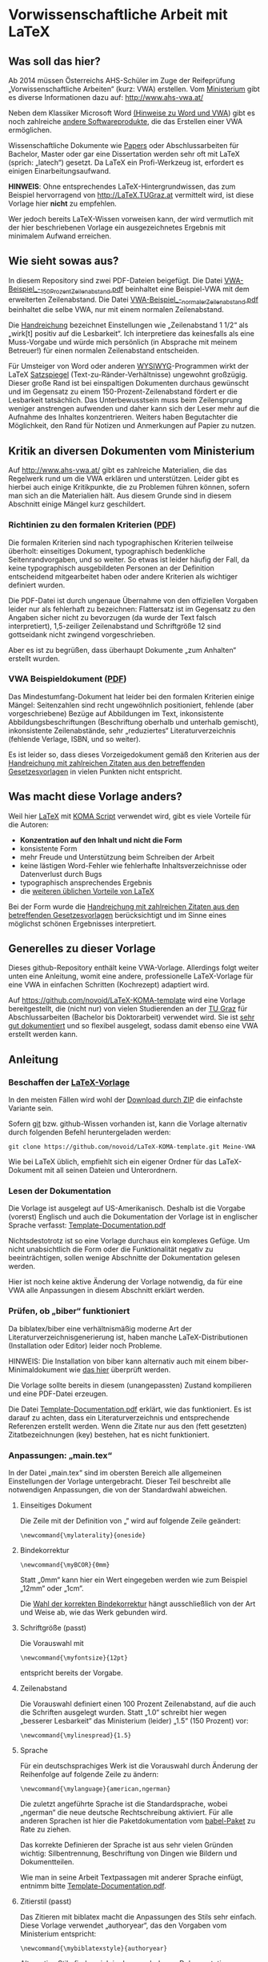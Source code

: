 
* Vorwissenschaftliche Arbeit mit LaTeX

** Was soll das hier?

Ab 2014 müssen Österreichs AHS-Schüler im Zuge der Reifeprüfung
„Vorwissenschaftliche Arbeiten“ (kurz: VWA) erstellen. Vom [[http://www.mnukk.gv.at][Ministerium]]
gibt es diverse Informationen dazu auf: http://www.ahs-vwa.at/

Neben dem Klassiker Microsoft Word [[http://www.ahs-vwa.at/pluginfile.php/31/mod_data/content/1079/WORD_und_VWA.pdf][(Hinweise zu Word und VWA]]) gibt es
noch zahlreiche [[http://windows.iusethis.com/tag/wordprocessor][andere Softwareprodukte]], die das Erstellen einer VWA
ermöglichen.

Wissenschaftliche Dokumente wie [[https://de.wikipedia.org/wiki/Wissenschaftliche_Publikation][Papers]] oder Abschlussarbeiten für
Bachelor, Master oder gar eine Dissertation werden sehr oft mit LaTeX
(sprich: „latech“) gesetzt. Da LaTeX ein Profi-Werkzeug ist, erfordert
es einigen Einarbeitungsaufwand.

*HINWEIS*: Ohne entsprechendes LaTeX-Hintergrundwissen, das zum
Beispiel hervorragend von http://LaTeX.TUGraz.at vermittelt wird, ist
diese Vorlage hier *nicht* zu empfehlen.

Wer jedoch bereits LaTeX-Wissen vorweisen kann, der wird vermutlich
mit der hier beschriebenen Vorlage ein ausgezeichnetes Ergebnis mit
minimalem Aufwand erreichen.

** Wie sieht sowas aus?

In diesem Repository sind zwei PDF-Dateien beigefügt. Die Datei
[[https://github.com/novoid/LaTeX-KOMA-VWA/blob/master/VWA-Beispiel_-_150_Prozent_Zeilenabstand.pdf][VWA-Beispiel_-_150_Prozent_Zeilenabstand.pdf]] beinhaltet eine
Beispiel-VWA mit dem erweiterten Zeilenabstand. Die Datei
[[https://github.com/novoid/LaTeX-KOMA-VWA/blob/master/VWA-Beispiel_-_normaler_Zeilenabstand.pdf][VWA-Beispiel_-_normaler_Zeilenabstand.pdf]] beinhaltet die selbe VWA,
nur mit einem normalen Zeilenabstand.

Die [[http://www.bmukk.gv.at/medienpool/22700/reifepruefung_ahs_lfvwa.pdf][Handreichung]] bezeichnet Einstellungen wie „Zeilenabstand 1 1/2“
als „wirk[t] positiv auf die Lesbarkeit“. Ich interpretiere das
keinesfalls als eine Muss-Vorgabe und würde mich persönlich (in
Absprache mit meinem Betreuer!) für einen normalen Zeilenabstand
entscheiden.

Für Umsteiger von Word oder anderen [[https://de.wikipedia.org/wiki/Wysiwyg][WYSIWYG]]-Programmen wirkt der LaTeX
[[https://de.wikipedia.org/wiki/Satzspiegel][Satzspiegel]] (Text-zu-Ränder-Verhältnisse) ungewohnt großzügig. Dieser
große Rand ist bei einspaltigen Dokumenten durchaus gewünscht und im
Gegensatz zu einem 150-Prozent-Zeilenabstand fördert er die Lesbarkeit
tatsächlich. Das Unterbewusstsein muss beim Zeilensprung weniger
anstrengen aufwenden und daher kann sich der Leser mehr auf die
Aufnahme des Inhaltes konzentrieren. Weiters haben Begutachter die
Möglichkeit, den Rand für Notizen und Anmerkungen auf Papier zu
nutzen.

** Kritik an diversen Dokumenten vom Ministerium

Auf http://www.ahs-vwa.at/ gibt es zahlreiche Materialien, die das
Regelwerk rund um die VWA erklären und unterstützen. Leider gibt es
hierbei auch einige Kritikpunkte, die zu Problemen führen können,
sofern man sich an die Materialien hält. Aus diesem Grunde sind in
diesem Abschnitt einige Mängel kurz geschildert.

*** Richtinien zu den formalen Kriterien ([[http://www.ahs-vwa.at/pluginfile.php/31/mod_data/content/547/VWA-Formale-Richtlinien.pdf][PDF]])

Die formalen Kriterien sind nach typographischen Kriterien teilweise
überholt: einseitiges Dokument, typographisch bedenkliche
Seitenrandvorgaben, und so weiter. So etwas ist leider häufig der
Fall, da keine typographisch ausgebildeten Personen an der Definition
entscheidend mitgearbeitet haben oder andere Kriterien als wichtiger
definiert wurden.

Die PDF-Datei ist durch ungenaue Übernahme von den offiziellen
Vorgaben leider nur als fehlerhaft zu bezeichnen: Flattersatz ist im
Gegensatz zu den Angaben sicher nicht zu bevorzugen (da wurde der Text
falsch interpretiert), 1,5-zeiliger Zeilenabstand und Schriftgröße 12
sind gottseidank nicht zwingend vorgeschrieben.

Aber es ist zu begrüßen, dass überhaupt Dokumente „zum Anhalten“
erstellt wurden.

*** VWA Beispieldokument ([[http://www.ahs-vwa.at/pluginfile.php/31/mod_data/content/533/02-VWA-Blindtext-mit-Anhang.pdf][PDF]])

Das Mindestumfang-Dokument hat leider bei den formalen Kriterien
einige Mängel: Seitenzahlen sind recht ungewöhnlich positioniert,
fehlende (aber vorgeschriebene) Bezüge auf Abbildungen im Text,
inkonsistente Abbildungsbeschriftungen (Beschriftung oberhalb und
unterhalb gemischt), inkonsistente Zeilenabstände, sehr „reduziertes“
Literaturverzeichnis (fehlende Verlage, ISBN, und so weiter).

Es ist leider so, dass dieses Vorzeigedokument gemäß den Kriterien
aus der [[http://www.bmukk.gv.at/medienpool/22700/reifepruefung_ahs_lfvwa.pdf][Handreichung mit zahlreichen Zitaten aus den betreffenden
Gesetzesvorlagen]] in vielen Punkten nicht entspricht.

** Was macht diese Vorlage anders?

Weil hier [[http://en.wikipedia.org/wiki/LaTeX][LaTeX]] mit [[http://www.komascript.de/][KOMA Script]] verwendet wird, gibt es viele
Vorteile für die Autoren:

- *Konzentration auf den Inhalt und nicht die Form*
- konsistente Form
- mehr Freude und Unterstützung beim Schreiben der Arbeit
- keine lästigen Word-Fehler wie fehlerhafte Inhaltsverzeichnisse
  oder Datenverlust durch Bugs
- typographisch ansprechendes Ergebnis
- die [[http://latex.tugraz.at/latex/warum][weiteren üblichen Vorteile von LaTeX]]

Bei der Form wurde die [[http://www.bmukk.gv.at/medienpool/22700/reifepruefung_ahs_lfvwa.pdf][Handreichung mit zahlreichen Zitaten aus den
betreffenden Gesetzesvorlagen]] berücksichtigt und im Sinne eines
möglichst schönen Ergebnisses interpretiert.

** Generelles zu dieser Vorlage

Dieses github-Repository enthält keine VWA-Vorlage. Allerdings folgt
weiter unten eine Anleitung, womit eine andere, professionelle
LaTeX-Vorlage für eine VWA in einfachen Schritten (Kochrezept)
adaptiert wird.

Auf https://github.com/novoid/LaTeX-KOMA-template wird eine Vorlage
bereitgestellt, die (nicht nur) von vielen Studierenden an der [[http://www.TUGraz.at][TU Graz]]
für Abschlussarbeiten (Bachelor bis Doktorarbeit) verwendet wird. Sie
ist [[https://github.com/novoid/LaTeX-KOMA-template/blob/master/Template-Documentation.pdf][sehr gut dokumentiert]] und so flexibel ausgelegt, sodass damit
ebenso eine VWA erstellt werden kann.

** Anleitung

*** Beschaffen der [[https://github.com/novoid/LaTeX-KOMA-template][LaTeX-Vorlage]]

In den meisten Fällen wird wohl der [[https://github.com/novoid/LaTeX-KOMA-template/archive/master.zip][Download durch ZIP]] die einfachste
Variante sein.

Sofern [[https://de.wikipedia.org/wiki/Git][git]] bzw. github-Wissen vorhanden ist, kann die Vorlage
alternativ durch folgenden Befehl heruntergeladen werden:
: git clone https://github.com/novoid/LaTeX-KOMA-template.git Meine-VWA

Wie bei LaTeX üblich, empfiehlt sich ein eigener Ordner für das
LaTeX-Dokument mit all seinen Dateien und Unterordnern.

*** Lesen der Dokumentation

Die Vorlage ist ausgelegt auf US-Amerikanisch. Deshalb ist die
Vorgabe (vorerst) Englisch und auch die Dokumentation der Vorlage ist
in englischer Sprache verfasst: [[https://github.com/novoid/LaTeX-KOMA-template/blob/master/Template-Documentation.pdf][Template-Documentation.pdf]]

Nichtsdestotrotz ist so eine Vorlage durchaus ein komplexes
Gefüge. Um nicht unabsichtlich die Form oder die Funktionalität
negativ zu beeinträchtigen, sollen wenige Abschnitte der
Dokumentation gelesen werden.

Hier ist noch keine aktive Änderung der Vorlage notwendig, da für
eine VWA alle Anpassungen in diesem Abschnitt erklärt werden.

*** Prüfen, ob „biber“ funktioniert

Da biblatex/biber eine verhältnismäßig moderne Art der
Literaturverzeichnisgenerierung ist, haben manche LaTeX-Distributionen
(Installation oder Editor) leider noch Probleme.

HINWEIS: Die Installation von biber kann alternativ auch mit einem
biber-Minimaldokument wie [[https://github.com/novoid/koma-biber-minimal-example][das hier]] überprüft werden.

Die Vorlage sollte bereits in diesem (unangepassten) Zustand
kompilieren und eine PDF-Datei erzeugen.

Die Datei [[https://github.com/novoid/LaTeX-KOMA-template/blob/master/Template-Documentation.pdf][Template-Documentation.pdf]] erklärt, wie das funktioniert. Es
ist darauf zu achten, dass ein Literaturverzeichnis und entsprechende
Referenzen erstellt werden. Wenn die Zitate nur aus den (fett
gesetzten) Zitatbezeichnungen (key) bestehen, hat es nicht
funktioniert.

*** Anpassungen: „main.tex“

In der Datei „main.tex“ sind im obersten Bereich alle allgemeinen
Einstellungen der Vorlage untergebracht. Dieser Teil beschreibt alle
notwendigen Anpassungen, die von der Standardwahl abweichen.

**** Einseitiges Dokument

Die Zeile mit der Definition von „\mylaterality“ wird auf folgende
Zeile geändert:
: \newcommand{\mylaterality}{oneside}

**** Bindekorrektur

: \newcommand{\myBCOR}{0mm}

Statt „0mm“ kann hier ein Wert eingegeben werden wie zum Beispiel
„12mm“ oder „1cm“.

Die [[http://www.golatex.de/bindekorrektur-t4189.html][Wahl der korrekten Bindekorrektur]] hängt ausschließlich von der Art
und Weise ab, wie das Werk gebunden wird.

**** Schriftgröße (passt)

Die Vorauswahl mit
: \newcommand{\myfontsize}{12pt}
entspricht bereits der Vorgabe.

**** Zeilenabstand

Die Vorauswahl definiert einen 100 Prozent Zeilenabstand, auf die auch
die Schriften ausgelegt wurden. Statt „1.0“ schreibt hier wegen
„besserer Lesbarkeit“ das Ministerium (leider) „1.5“ (150 Prozent)
vor:
: \newcommand{\mylinespread}{1.5} 

**** Sprache

Für ein deutschsprachiges Werk ist die Vorauswahl durch Änderung der
Reihenfolge auf folgende Zeile zu ändern:
: \newcommand{\mylanguage}{american,ngerman}

Die zuletzt angeführte Sprache ist die Standardsprache, wobei
„ngerman“ die neue deutsche Rechtschreibung aktiviert. Für alle
anderen Sprachen ist hier die Paketdokumentation vom [[http://www.ctan.org/pkg/babel][babel-Paket]] zu
Rate zu ziehen.

Das korrekte Definieren der Sprache ist aus sehr vielen Gründen
wichtig: Silbentrennung, Beschriftung von Dingen wie Bildern und
Dokumentteilen.

Wie man in seine Arbeit Textpassagen mit anderer Sprache einfügt,
entnimm bitte [[https://github.com/novoid/LaTeX-KOMA-template/blob/master/Template-Documentation.pdf][Template-Documentation.pdf]].

**** Zitierstil (passt)

Das Zitieren mit biblatex macht die Anpassungen des Stils sehr
einfach. Diese Vorlage verwendet „authoryear“, das den Vorgaben vom
Ministerium entspricht:
: \newcommand{\mybiblatexstyle}{authoryear}

Alternative Stile finden sich in der wunderbaren [[http://www.math.upenn.edu/tex_docs/latex/biblatex/biblatex.pdf][Dokumentation von
biblatex]].

**** VWA-Titelseite

Die Titelseite wird gemäß folgender Zeile angepasst:
: \newcommand{\mytitlepage}{template/title_VWA}

**** Metadaten

Startend mit der Zeile
: \newcommand{\myauthor}{AUTHOR}
werden die Metadaten des Dokumentes definiert.

Folgende Variablen werden für die VWA benötigt:

- \myauthor ... die/der Autor(in)
- \mytitle ... der Titel der Arbeit
- \mysubject und \mykeywords ... für die Metadaten der genereirten PDF-Datei
- \mystudy ... wird für die Klasse ausgeborgt (zum Beispiel „8C“)
- \myinstitute ... Name der Schule
- \mysupervisor ... die/der Betreuer(in)
- \myhomestreet ... Straße der Schule
- \myhometown ... Ort der Schule
- \myhomepostalnumber ... Postleitzahl der Schule
- \mysubmissionmonth ... Monat der Einreichung
- \mysubmissionyear ... Jahr der Einreichung

Die restlichen Metadaten werden derzeit bei einer VWA nicht verwendet.

**** Selbstständigkeitserklärung

Die voreingestellte Erklärung ...
: \input{template/declaration_TU_Graz}
... wird herausgelöscht. Stattdessen kommt am Ende des Dokumentes vor
...
: \end{document}
... die Selbstständigkeitserklärung nach Wortlaut des
Beispieldokuments vom Ministerium hinein:

: \chapter*{Eidesstattliche Erklärung}
: Ich, \myauthor, erkläre hiermit eidesstattlich, dass ich diese
: vorwissenschaftliche Arbeit selbständig und ohne Hilfe Dritter
: verfasst habe.  Insbesondere versichere ich, dass ich alle wörtlichen
: und sinngemäßen Übernahmen aus anderen Werken als Zitate kenntlich
: gemacht und alle verwendeten Quellen angegeben habe.
: \vfill
: \newcommand{\mysignatureblock}[3]{%
:   \begin{tabular}{llp{2em}l} 
:   #1 & \hspace{3cm}        & & \hspace{4cm} \\\cline{2-2}\cline{4-4}
:      &                     & & \\[-3mm]
:      & {\footnotesize #2}  & & {\footnotesize #3}
:   \end{tabular}
: }
: \mysignatureblock{\myhometown, am}{Datum}{Unterschrift}
: \vfill\vfill

Der Ort wird aus der weiter oben definierten Variable
„\mysubmissiontown“ entlehnt. Wenn er abweichen sollte, bitte
entsprechend in der vorletzten Zeile oben anpassen.

**** Dokumenteinteilung

Abweichend von den VWA-Vorgaben hat die Vorlage eine andere generelle
Struktur. Die dadurch notwendigen Anpassungen sind folgende:

Die Zeilen für den Abstract ...
: \cleardoublepage
: \addcontentsline{toc}{chapter}{Abstract}
: \include{abstract}              %% Abstract
... müssen vor das Inhaltsverzeichnis ...
: \tableofcontents
... verschoben werden.

Das optionale Vorwort kann dahinter gemäß dem Abstract-Beispiel
erstellt werden.

Das Abbildungsverzeichnis ...
: \listoffigures
... wird hinter das Literaturverzeichnis ...
: \printbibliography
... verschoben.

Die Bezeichnung Appendix in ...
: \addpart*{Appendix}
... kann auf „Anhang“ geändert werden:
: \addpart*{Anhang}

Im Anhang (vor der Selbstständigkeitserklärung) werden dann die
Begleit- und Betreuungsprotokolle eingebunden. Soweit hier die
Richtlinie korrekt interpretiert wird, genügt auch ein schlichtes
Beilegen dieser Dokumente.

Weitere optionale Bausteine (Glossar, Abkürzungsverzeichnis, ...)
nach Belieben gemäß der Richtlinien einfügen.

*** Anpassungen: „colophon.tex“

Das [[https://de.wikipedia.org/wiki/Kolophon_%2528Schriftst%25C3%25BCck%2529][Kolophon]] beinhaltet derzeit Hinweise unter anderen auf den
verwendeten Editor. Sofern kein [[https://de.wikipedia.org/wiki/Emacs][GNU/Emacs]] zum Einsatz kam, sollte
entsprechender Hinweis entfernt oder korrigiert werden. 

Weiters ist es ratsam, in einer deutschsprachigen Arbeit, den Text
entsprechend zu übersetzen:
: \newcommand{\mycolophon}{%%
:   Diese Arbeit wurde mit \myacro{GNU}~Emacs geschrieben, in
:   Palatino mit Hilfe von \href{http://LaTeX.TUGraz.at}{pdf\LaTeX2e} und
:   \href{http://en.wikipedia.org/wiki/Biber_(LaTeX)}{\texttt{Biber}} gesetzt.
: 
:   Die \LaTeX{} Vorlage von Karl Voit basiert auf
:   \href{http://www.komascript.de/}{KOMA script} und steht im Internet
:   zum Download bereit: \href{https://github.com/novoid/LaTeX-KOMA-template}{https://github.com/novoid/LaTeX-KOMA-template}
: }

*** Austausch des Logos für die Titelseite: „figures/institution.pdf“

In der Datei ~figures/institution.pdf~ befindet sich derzeit das Logo
der TU Graz. Wenn du diese Datei ersetzt mit ~institution.pdf~ oder
~institution.png~ aus deinem Schul-Logo ersetzt, so wird dies auf der
Titelseite berücksichtigt.

*HINWEIS*: Computer-generierte Grafiken wie Logos oder Screenshots
bitte *niemals* im JPEG-Format speichern. Das ergibt sehr schlechte
Qualität, da JPEG ein verlustbehaftetes Format ausschließlich für
Fotos ist. Siehe auch [[http://latex.tugraz.at/latex/tutorial?s%5B%5D%3Djpg#einfaches_einfuegen_von_bildern][diesen Einschub]].

Wird kein Schul-Logo verwendet, so muss die Datei
~template/title_VWA.tex~ so angepasst werden, dass die Zeile
: \includegraphics[width=3cm]{figures/institution}\\[5mm]
gelöscht oder auskommentiert wird.

*** Deutsche Anführungszeihen statt umgekehrt französischer: „template/typographic_settings.tex“

Wenn du lieber „deutsche Anführungszeichen“ statt »den umgekehrt
französischen Standardanführungszeichen« haben möchtest, so kannst du
in ~template/typographic_settings.tex~ die Zeile:
: \usepackage[babel=true,strict=true,english=american,german=guillemets]{csquotes}
auf folgende Zeile ändern:
: \usepackage[babel=true,strict=true,english=american]{csquotes}

*** Inhalte schreiben

Da nun das Aussehen den formale VWA-Kriterien entspricht, fehlt nur
noch das Wichtigste: der Inhalt.

Hier wird empfohlen, sich vorerst nur auf die Erstellung des Textes
zu konzentrieren. Das ständige Kompilieren des PDF-Ergebnisses lenkt
dabei großteils nur ab und sollte daher nur sporadisch - zum
Beispiel am Ende eines Kapitels - erledigt werden.

Ich wünsche gutes Gelingen bei der VWA!

** Best Practice

Dieser Abschnitt enthält eine Reihe guter Ratschläge zur Erstellung
einer VWA. Wenn auch dir etwas Praktisches einfällt oder ein URL auf
eine wichtige Quelle fehlt, so [[https://github.com/novoid/LaTeX-KOMA-VWA#wie-kann-ich-fehler-oder-vorschlge-zu-dieser-vorlage-kommunizieren][bitte ich um Einsendung]].

*** Wörter zählen

Die Vorgabe laut [[http://www.bmukk.gv.at/medienpool/22700/reifepruefung_ahs_lfvwa.pdf][Handreichung]] ist, dass die Arbeit „zirka 40.000
bis 60.000 Zeichen, inklusive Leerzeichen, exklusive Vorwort, Inhalts-
Literatur- und Abkürzungsverzeichnis“ umfassen soll.

Hierzu werden alle entsprechenden ~tex~-Dateien in einem Text-Editor
geöffnet, der die Zeichen zählen kann. Die Summe entsprechender Werte
ergibt nun eine Schätzung, da die LaTeX-Befehle mitgezählt werden.

Unter Linux gibt es das Tool [[https://en.wikipedia.org/wiki/Wc_%2528Unix%2529][wc]] (word count), das hier gute Dienste
leistet.

** Hilfe

Wenn bei LaTeX mal was nicht so funktioniert, wie es soll, dann gibt
es zahlreiche Möglichkeiten, an Hilfe zu kommen. Wir schlagen
folgende Reihenfolge vor:

1. Fehlermeldung interpretieren lernen und selbst recherchieren
   - Eine Internet-Suchmaschine hilft hier ungemein, indem man die
     konkrete Fehlermeldung in Anführungszeichen eingibt.
2. Kollegen fragen
   - Erfahrenere LaTeX-Benutzer sind eine wunderbare Quelle, die man
     zum Lernen nutzen sollte. Dabei ist zu beachten, dass ein
     gewisses Maß an Fragen nicht überstrapaziert werden
     soll. Die Hilfe eines Kollegen ist nicht kostenlos - sie oder er
     investiert Zeit. Bitte niemals vergessen.
3. Dokumentation
   - Auf [[latex.tugraz.at/dokumentation/links][Webseiten wie diese]] werden gute Dokumentationsquellen
     verlinkt. Ein [[http://latex.tugraz.at/dokumentation/buchempfehlungen][LaTeX-Buch]] kann man kaufen, muss man aber
     nicht. Es gibt genügend LaTeX-Hilfestellungen im Internet,
     sofern man des Englischen mächtig ist.
4. Experten fragen
   - Wer sich mit dem [[https://de.wikipedia.org/wiki/Usenet][Usenet]] auskennt, der kann zum Beispiel in
     news:tu-graz.latex zahlreiche Experten mit einer gut
     formulierten Frage um Hilfe bitten.
     - [[http://michael-prokop.at/internet/newsgroup.html][Einstiegsinformationen Usenet]]
     - [[http://portal.tugraz.at/portal/page/portal/zid/netzwerk/dienste/newsgroups][Infos über die Newsgroups der TU Graz]]

*** Wie man eine Frage richtig stellt

Da man sich von Experten eine gute Antwort erhofft, sollte man auch
so freundlich sein, und die Frage so stellen, dass den Experten keine
unnötige Arbeit entsteht. Das erhöht die Antwortwahrscheinlichkeit.

Dazu muss man lernen, wie man ein Minimalbeispiel erstellt. Das wird
auf http://minimalbeispiel.de/ erklärt.

Witzigerweise kommt man dabei drauf, dass durch die Erstellung eines
Minimalbeispiels, die Lösung zumeist selbst entdeckt wird.

LaTeX-Hindernisse sind ärgerlich. Keine Frage. Jedoch ist das, was man
zur deren Beseitigung lernt, Wissen, das Bestand hat. Jeder
LaTeX-Experte ist nicht von vornherein Experte gewesen. Sie haben
durch ihre Fehler nur bereits mehr Erfahrung als du gemacht.

** Wie kann ich Fehler oder Vorschläge zu dieser Vorlage kommunizieren?

Wenn du dich mit github auskennst, so kannst du mir gerne einen
[[https://github.com/novoid/LaTeX-KOMA-VWA/pulls][pull-request]] zukommen lassen oder [[https://github.com/novoid/LaTeX-KOMA-VWA/issues][ein issue erstellen]].

Ansonsten erreichst du mich per Email unter: LaTeX ät Karl Minus Voit
Punkt at

Sofern es mein Zeitbudget erlaubt, setze ich Verbesserungen gerne um.

** Lizenz

„Vorwissenschaftliche Arbeit mit LaTeX“ is licensed under a
[[https://creativecommons.org/licenses/by-nc-sa/3.0/][Creative Commons
Attribution-NonCommercial-ShareAlike 3.0 Unported License]].
